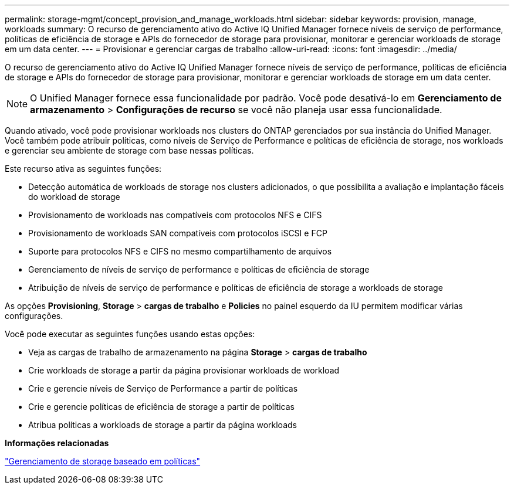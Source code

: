 ---
permalink: storage-mgmt/concept_provision_and_manage_workloads.html 
sidebar: sidebar 
keywords: provision, manage, workloads 
summary: O recurso de gerenciamento ativo do Active IQ Unified Manager fornece níveis de serviço de performance, políticas de eficiência de storage e APIs do fornecedor de storage para provisionar, monitorar e gerenciar workloads de storage em um data center. 
---
= Provisionar e gerenciar cargas de trabalho
:allow-uri-read: 
:icons: font
:imagesdir: ../media/


[role="lead"]
O recurso de gerenciamento ativo do Active IQ Unified Manager fornece níveis de serviço de performance, políticas de eficiência de storage e APIs do fornecedor de storage para provisionar, monitorar e gerenciar workloads de storage em um data center.

[NOTE]
====
O Unified Manager fornece essa funcionalidade por padrão. Você pode desativá-lo em *Gerenciamento de armazenamento* > *Configurações de recurso* se você não planeja usar essa funcionalidade.

====
Quando ativado, você pode provisionar workloads nos clusters do ONTAP gerenciados por sua instância do Unified Manager. Você também pode atribuir políticas, como níveis de Serviço de Performance e políticas de eficiência de storage, nos workloads e gerenciar seu ambiente de storage com base nessas políticas.

Este recurso ativa as seguintes funções:

* Detecção automática de workloads de storage nos clusters adicionados, o que possibilita a avaliação e implantação fáceis do workload de storage
* Provisionamento de workloads nas compatíveis com protocolos NFS e CIFS
* Provisionamento de workloads SAN compatíveis com protocolos iSCSI e FCP
* Suporte para protocolos NFS e CIFS no mesmo compartilhamento de arquivos
* Gerenciamento de níveis de serviço de performance e políticas de eficiência de storage
* Atribuição de níveis de serviço de performance e políticas de eficiência de storage a workloads de storage


As opções *Provisioning*, *Storage* > *cargas de trabalho* e *Policies* no painel esquerdo da IU permitem modificar várias configurações.

Você pode executar as seguintes funções usando estas opções:

* Veja as cargas de trabalho de armazenamento na página *Storage* > *cargas de trabalho*
* Crie workloads de storage a partir da página provisionar workloads de workload
* Crie e gerencie níveis de Serviço de Performance a partir de políticas
* Crie e gerencie políticas de eficiência de storage a partir de políticas
* Atribua políticas a workloads de storage a partir da página workloads


*Informações relacionadas*

link:../config/concept_policy_based_storage_management.html["Gerenciamento de storage baseado em políticas"]
